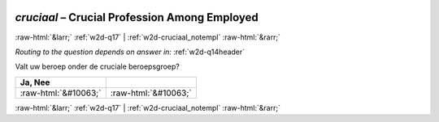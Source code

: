 .. _w2d-cruciaal:

 
 .. role:: raw-html(raw) 
        :format: html 

`cruciaal` – Crucial Profession Among Employed
==============================================


:raw-html:`&larr;` :ref:`w2d-q17` | :ref:`w2d-cruciaal_notempl` :raw-html:`&rarr;` 

*Routing to the question depends on answer in:* :ref:`w2d-q14header`

Valt uw beroep onder de cruciale beroepsgroep?

.. csv-table::
   :delim: |
   :header: Ja, Nee

           :raw-html:`&#10063;`|:raw-html:`&#10063;`

.. image:: ../_screenshots/w2-cruciaal.png


:raw-html:`&larr;` :ref:`w2d-q17` | :ref:`w2d-cruciaal_notempl` :raw-html:`&rarr;` 

